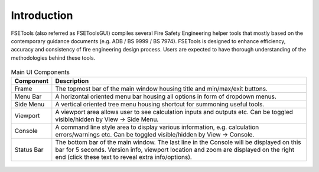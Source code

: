 Introduction
============

FSETools (also referred as FSEToolsGUI) compiles several Fire Safety Engineering helper tools that mostly based on the
contemporary guidance documents (e.g. ADB / BS 9999 / BS 7974). FSETools is designed to enhance efficiency, accuracy
and consistency of fire engineering design process. Users are expected to have thorough understanding of the
methodologies behind these tools.

.. figure:: /quick_start/conceptual.png
    :alt: Conceptual sketch main component

.. list-table:: Main UI Components
    :widths: 10 90
    :header-rows: 1

    * - Component
      - Description
    * - Frame
      - The topmost bar of the main window housing title and min/max/exit buttons.
    * - Menu Bar
      - A horizontal oriented menu bar housing all options in form of dropdown menus.
    * - Side Menu
      - A vertical oriented tree menu housing shortcut for summoning useful tools.
    * - Viewport
      - A viewport area allows user to see calculation inputs and outputs etc. Can be toggled visible/hidden by View -> Side Menu.
    * - Console
      - A command line style area to display various information, e.g. calculation errors/warnings etc. Can be toggled visible/hidden by View -> Console.
    * - Status Bar
      - The bottom bar of the main window. The last line in the Console will be displayed on this bar for 5 seconds. Version info, viewport location and zoom are displayed on the right end (click these text to reveal extra info/options).

.. figure:: /quick_start/demo/gen.gif
    :alt: gen.gif